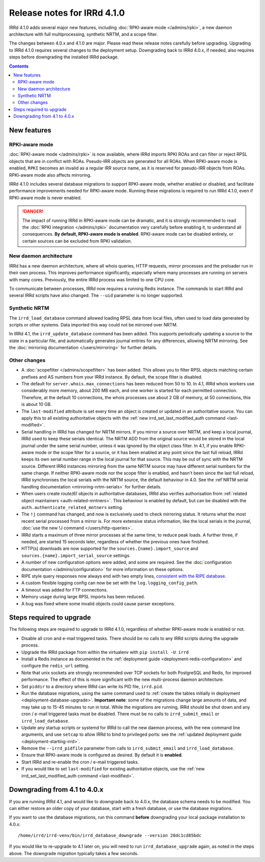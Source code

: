 ============================
Release notes for IRRd 4.1.0
============================

IRRd 4.1.0 adds several major new features, including
:doc:`RPKI-aware mode </admins/rpki>`,
a new daemon architecture with full multiprocessing, synthetic NRTM,
and a scope filter.

The changes between 4.0.x and 4.1.0 are major. Please read these release
notes carefully before upgrading.
Upgrading to IRRd 4.1.0 requires several changes to the deployment setup.
Downgrading back to IRRd 4.0.x, if needed, also requires steps before
downgrading the installed IRRd package.

.. contents:: :backlinks: none

New features
------------

RPKI-aware mode
~~~~~~~~~~~~~~~
:doc:`RPKI-aware mode </admins/rpki>` is now available, where IRRd
imports RPKI ROAs and can filter or reject RPSL objects that are
in conflict with ROAs. Pseudo-IRR objects are generated for all ROAs.
When RPKI-aware mode is enabled, ``RPKI`` becomes an invalid as a regular
IRR source name, as it is reserved for pseudo-IRR objects from ROAs.
RPKI-aware mode also affects mirroring.

IRRd 4.1.0 includes several database migrations to support RPKI-aware mode,
whether enabled or disabled, and facilitate performance improvements needed
for RPKI-aware mode. Running these migrations is required to run IRRd 4.1.0,
even if RPKI-aware mode is never enabled.

.. danger::
    The impact of running IRRd in RPKI-aware mode can be dramatic, and it is
    strongly recommended to read the
    :doc:`RPKI integration </admins/rpki>` documentation very carefully
    before enabling it, to understand all consequences.
    **By default, RPKI-aware mode is enabled**.
    RPKI-aware mode can be disabled entirely, or certain sources can be
    excluded from RPKI validation.

New daemon architecture
~~~~~~~~~~~~~~~~~~~~~~~
IRRd has a new daemon architecture, where all whois queries, HTTP requests,
mirror processes and the preloader run in their own process. This improves
performance significantly, especially where many processes are running
on servers with many cores. Previously, the entire IRRd process was limited
to one CPU core.

To communicate between processes, IRRd now requires a running Redis instance.
The commands to start IRRd and several IRRd scripts have also changed.
The ``--uid`` parameter is no longer supported.

Synthetic NRTM
~~~~~~~~~~~~~~
The ``irrd_load_database`` command allowed loading RPSL data from local files,
often used to load data generated by scripts or other systems. Data imported
this way could not be mirrored over NRTM.

In IRRd 4.1, the ``irrd_update_database`` command has been added. This
supports periodically updating a source to the state in a particular file,
and automatically generates journal entries for any differences, allowing
NRTM mirroring. See the :doc:`mirroring documentation </users/mirroring>`
for further details.

Other changes
~~~~~~~~~~~~~
* A :doc:`scopefilter </admins/scopefilter>` has been added. This allows you
  to filter RPSL objects matching certain prefixes and AS numbers from your
  IRRd instance. By default, the scope filter is disabled.
* The default for ``server.whois.max_connections`` has been reduced from 50
  to 10. In 4.1, IRRd whois workers use considerably more memory, about 200 MB
  each, and one worker is started for each permitted connection. Therefore,
  at the default 10 connections, the whois processes use about 2 GB of memory,
  at 50 connections, this is about 10 GB.
* The ``last-modified`` attribute is set every time an object is created or
  updated in an authoritative source. You can apply this to all existing
  authoritative objects with the
  :ref:`new irrd_set_last_modified_auth command <last-modified>`.
* Serial handling in IRRd has changed for NRTM mirrors. If you mirror a
  source over NRTM, and keep a local journal, IRRd used to keep these serials
  identical. The NRTM ADD from the original source would be stored in the local
  journal under the same serial number, unless it was ignored by the object
  class filter.
  In 4.1, if you enable RPKI-aware mode or the scope filter for a source, or
  it has been enabled at any point since the last full reload, IRRd keeps its
  own serial number range in the local journal for that source. This may be out
  of sync with the NRTM source. Different IRRd instances mirroring from the
  same NRTM source may have different serial numbers for the same change.
  If neither RPKI-aware mode nor the scope filter is enabled, and hasn't been
  since the last full reload, IRRd synchronises the local serials with the
  NRTM source, the default behaviour in 4.0.
  See the :ref`NRTM serial handling documentation <mirroring-nrtm-serials>`
  for further details.
* When users create `route(6)` objects in authoritative databases, IRRd
  also verifies authorisation from
  :ref:`related object maintainers <auth-related-mntners>`. This behaviour
  is enabled by default, but can be disabled with the
  ``auth.authenticate_related_mntners`` setting.
* The ``!j`` command has changed, and now is exclusively used to check
  mirroring status. It returns what the most recent serial processed from a
  mirror is. For more extensive status information, like the local serials
  in the journal,
  :doc:`use the new !J command </users/http-queries>`.
* IRRd starts a maximum of three mirror processes at the same time,
  to reduce peak loads. A further three, if needed, are started 15 seconds
  later, regardless of whether the previous ones have finished.
* HTTP(s) downloads are now supported for the ``sources.{name}.import_source``
  and ``sources.{name}.import_serial_source`` settings.
* A number of new configuration options were added, and some are required.
  See the :doc:`configuration documentation </admins/configuration>` for more
  information on these options.
* RIPE style query responses now always end with two empty lines,
  `consistent with the RIPE database`_.
* A custom flexible logging config can now be set with the
  ``log.logging_config_path``.
* A timeout was added for FTP connections.
* Memory usage during large RPSL imports has been reduced.
* A bug was fixed where some invalid objects could cause parser exceptions.


Steps required to upgrade
-------------------------
The following steps are required to upgrade to IRRd 4.1.0, regardless of
whether RPKI-aware mode is enabled or not.

* Disable all cron and e-mail triggered tasks. There should be no calls
  to any IRRd scripts during the upgrade process.
* Upgrade the IRRd package from within the virtualenv with
  ``pip install -U irrd``
* Install a Redis instance as documented in the
  :ref:`deployment guide <deployment-redis-configuration>` and configure
  the ``redis_url`` setting.
* Note that unix sockets are strongly recommended over TCP sockets for both
  PostgreSQL and Redis, for improved performance. The effect of this is more
  significant with the new multi-process daemon architecture.
* Set ``piddir`` to a directory where IRRd can write its PID file, ``irrd.pid``.
* Run the database migrations, using the same command used to
  :ref:`create the tables initially in deployment <deployment-database-upgrade>`.
  **Important note**: some of the migrations change large amounts of data,
  and may take up to 15-45 minutes to run in total. While the migrations are
  running, IRRd should be shut down and any cron / e-mail triggered tasks
  must be disabled. There must be no calls to ``irrd_submit_email`` or
  ``irrd_load_database``.
* Update any startup scripts or systemd for IRRd to call the new daemon process,
  with the new command line arguments, and use ``setcap`` to allow IRRd to bind
  to privileged ports: see the
  :ref:`updated deployment guide <deployment-starting-irrd>`.
* Remove the ``--irrd_pidfile`` parameter from calls to ``irrd_submit_email`` and
  ``irrd_load_database``.
* Ensure that RPKI-aware mode is configured as desired. By default it is
  **enabled**.
* Start IRRd and re-enable the cron / e-mail triggered tasks.
* If you would like to set ``last-modified`` for existing authoritative
  objects, use the
  :ref:`new irrd_set_last_modified_auth command <last-modified>`.


Downgrading from 4.1 to 4.0.x
-----------------------------
If you are running IRRd 4.1, and would like to downgrade back to 4.0.x,
the database schema needs to be modified. You can either restore an older
copy of your database, start with a fresh database, or use the database
migrations.

If you want to use the database migrations, run this command **before**
downgrading your local package installation to 4.0.x::

    /home/irrd/irrd-venv/bin/irrd_database_downgrade --version 28dc1cd85bdc

If you would like to re-upgrade to 4.1 later on, you will need to run
``irrd_database_upgrade`` again, as noted in the steps above.
The downgrade migration typically takes a few seconds.

.. _consistent with the RIPE database: https://www.ripe.net/manage-ips-and-asns/db/support/documentation/ripe-database-query-reference-manual#2-0-querying-the-ripe-database
